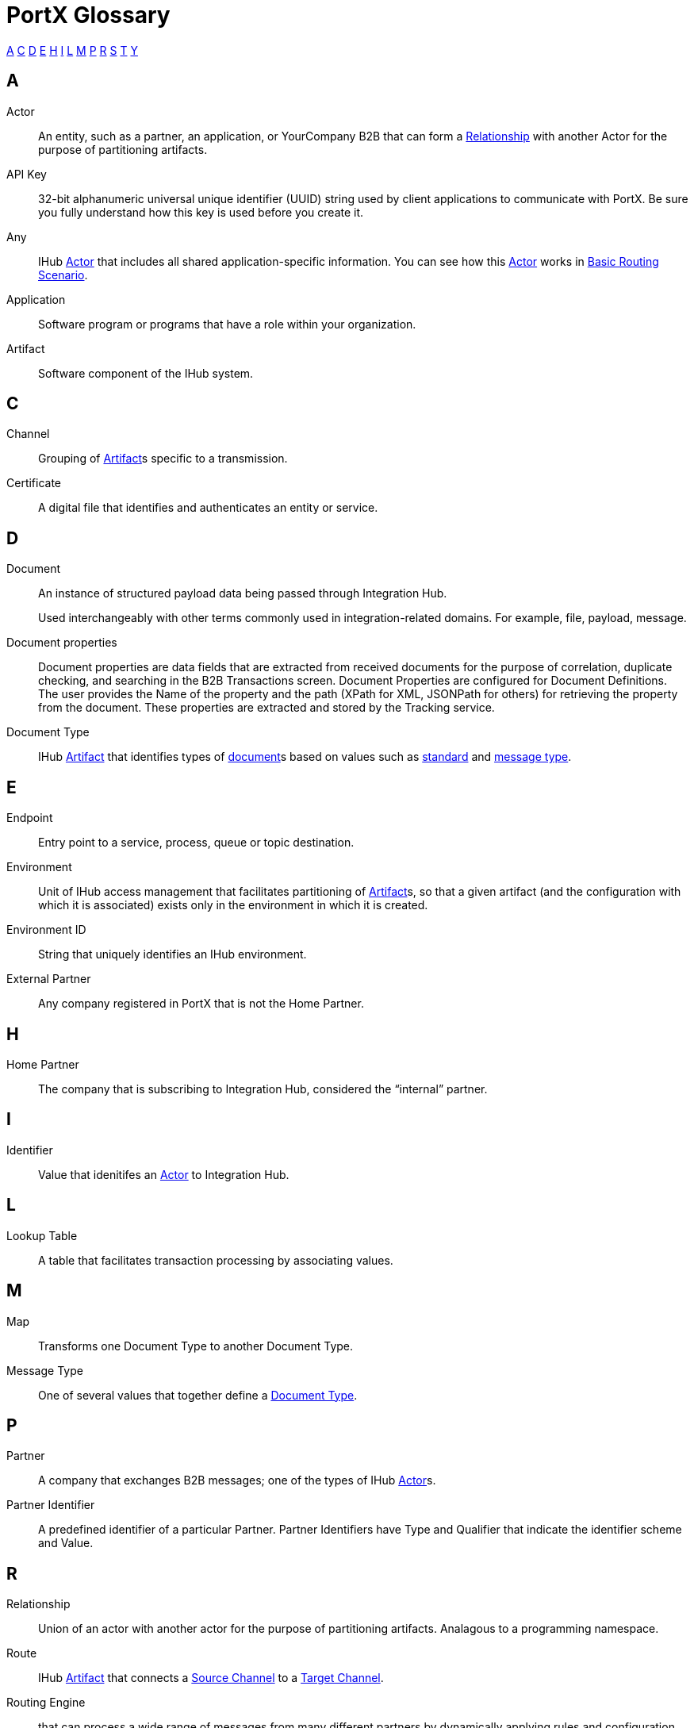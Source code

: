 = PortX Glossary

:keywords: Anypoint B2B PortX

<<A>> <<C>> <<D>> <<E>> <<H>> <<I>>  <<L>> <<M>> <<P>> <<R>> <<S>> <<T>> <<Y>>

////
<<B>> <<F>> <<G>> <<J>> <<K>> <<N>> <<O>> 
<<Q>> <<U>> <<V>> <<W>> <<X>> <<Y>> <<Z>>
////

== A

Actor:: An entity, such as a partner, an application, or YourCompany B2B that can form a <<R,Relationship>> with another Actor for the purpose of partitioning artifacts.

API Key:: 32-bit alphanumeric universal unique identifier (UUID) string used by client applications to communicate with PortX. Be sure you fully understand how this key is used before you create it.

Any:: IHub <<A,Actor>> that includes all shared application-specific information. You can see how this <<A,Actor>> works in xref:basic-routing-scenario.adoc[Basic Routing Scenario].

Application:: Software program or programs that have a role within your organization. 

Artifact:: Software component of the IHub system. 

////
[[sectb]]
*B*
////

== C

Channel:: Grouping of <<A,Artifact>>s 
specific to a transmission. 

Certificate:: A digital file that identifies and authenticates an entity or service. 



== D

Document:: An instance of structured payload data being passed through Integration Hub. 
+
Used interchangeably with other terms commonly used in integration-related domains. For example, file, payload, message.

////
Document Definition:: A specific document format that is configured in the system.  A Document Definition is identified by the following pieces of information: Partner, Standard, Version, and Message Type. Schemas, Maps, and Document Properties are associated with a Document Definition.
////

Document properties:: Document properties are data fields that are extracted from received documents for the purpose of correlation, duplicate checking, and searching in the B2B Transactions screen.  
Document Properties are configured for Document Definitions.  The user provides the Name of the property and the path (XPath for XML, JSONPath for others) for retrieving the property from the document. These properties are extracted and stored by the Tracking service.

Document Type:: IHub <<A,Artifact>> that identifies types of <<D,document>>s based on values such as <<S,standard>> and <<M,message type>>.

== E

Endpoint:: Entry point to a service, process, queue or topic destination.

Environment:: Unit of IHub access management that facilitates partitioning of <<A,Artifact>>s, so that a given artifact (and the configuration with which it is associated) exists only in the environment in which it is created.

Environment ID:: String that uniquely identifies an IHub environment.

External Partner:: Any company registered in PortX that is not the Home Partner.

////
[[sectf]]
*F*
////

== H

Home Partner:: The company that is subscribing to Integration Hub, considered the “internal” partner.

== I

Identifier:: Value that idenitifes an 
<<A,Actor>> 
to Integration Hub.

== L

Lookup Table:: A table that facilitates transaction processing by associating values.

== M

Map:: Transforms one Document Type to another Document Type. 

Message Type:: One of several values that together define a <<D,Document Type>>.

== P

Partner:: A company that exchanges B2B messages; one of the types of IHub <<A,Actor>>s. 

Partner Identifier:: A predefined identifier of a particular Partner.  Partner Identifiers have Type and Qualifier that indicate the identifier scheme and Value.

== R

Relationship:: Union of an actor with another actor for the purpose of partitioning artifacts.
Analagous to a programming namespace. 

Route:: IHub <<A,Artifact>> that connects a <<S,Source Channel>> to a <<T,Target Channel>>.

Routing Engine::
ifdef::camel[]
Apache Camel 3.__x__ application
endif::[]
ifdef::mule[]
Mule application
endif::[]
ifdef::omni[]
Application
endif::[]
that can process a wide range of messages from many different partners by dynamically applying rules and configuration data stored in xref:index.adoc[Integration Hub].

== S

Schema:: The schema is stored with the Document Definition and is one of the following depending on the message type:

* XML: XSD file
* CSV: (NA)
* EDI: EDI Schema Language (ESL) file

Source Channel:: Type of <<C, Channel>> specific to the source of a transmission. 

Standard:: One of several values that together define a <<D,Document Type>>.

Standard PortX Field Format:: Describes fields for which valid values can include letters, numbers, or the dash ( *-* ) and underscore ( *_* ) characters.

== T

Target Channel:: Type of <<C,Channel>> specific to the destination of a transmission. 

Transaction:: The end-to-end processing of a single instance of a <<D,Document>> from receipt at an <<E,Endpoint>> all the way to the desired business service.  
A *TransactionId* can be used to find metadata and persisted payloads for the transaction at each stage.

Transaction Definition:: The full configuration that configures how a document is processed between two partners.

Transaction-processing solution:: Functionality that serves as a translation layer between internal systems and the various formats (X12, EDIFACT, XML, CSV, and others) and transport protocols (AS2, FTP/S, and others) commonly used in electronic transactions between companies.

Transaction-Processing Framework:: B2B transaction-processing solution that enables developers to build a single set of  flows that can process a wide range of messages from many different partners by dynamically applying rules and configuration data stored in xref:anypoint-integration-hub[PortX] (PortX)

== Y

YourCompany B2B:: *_YourCompany_ B2B* is your organization's gateway between its applications and its <<P,Partner>>s. You can see how this <<A,Actor>> works in xref:basic-routing-scenario.adoc[Basic Routing Scenario].